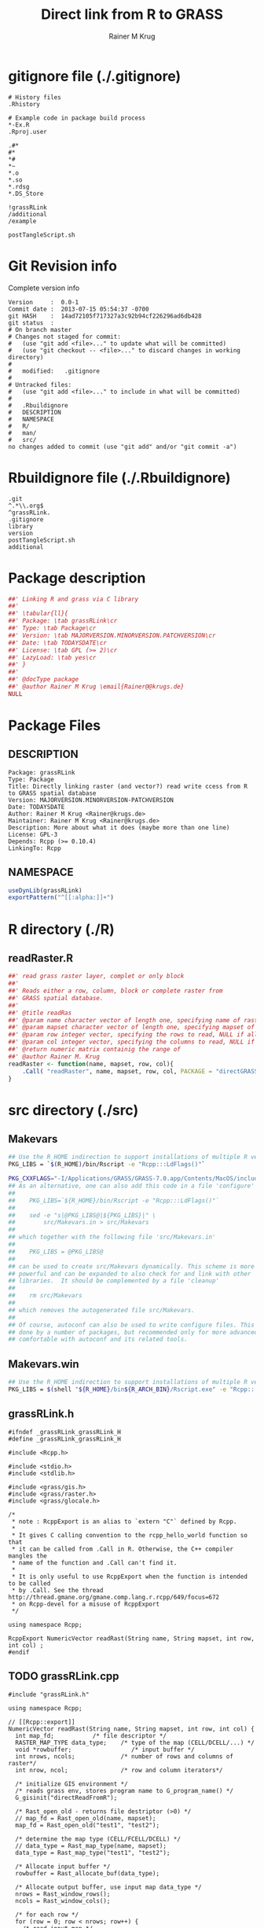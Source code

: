 # -*- org-babel-tangled-file: t; org-babel-tangle-run-postTangleScript: t; -*-

#+TITLE:     Direct link from R to GRASS
#+AUTHOR:    Rainer M Krug
#+EMAIL:     Rainer@krugs.de
#+DESCRIPTION: R Package to enable the direct access of GRASS rasters
#+KEYWORDS: 

:CONFIG:
#+LANGUAGE:  en
#+OPTIONS:   H:3 num:t toc:t \n:nil @:t ::t |:t ^:t -:t f:t *:t <:t
#+OPTIONS:   TeX:t LaTeX:nil skip:nil d:nil todo:t pri:nil tags:not-in-toc
#+INFOJS_OPT: view:nil toc:nil ltoc:t mouse:underline buttons:0 path:http://orgmode.org/org-info.js
#+EXPORT_SELECT_TAGS: export
#+EXPORT_EXCLUDE_TAGS: noexport
#+LINK_UP:   
#+LINK_HOME: 

#+TODO: TODO OPTIMIZE TOGET COMPLETE WAIT VERIFY CHECK CODE DOCUMENTATION | DONE RECEIVED CANCELD 

#+STARTUP: indent hidestars nohideblocks
#+DRAWERS: HIDDEN PROPERTIES STATE CONFIG BABEL OUTPUT LATEXHEADER HTMLHEADER
#+STARTUP: nohidestars hideblocks
:END:
:HTMLHEADER:
#+begin_html
  <div id="subtitle" style="float: center; text-align: center;">
  <p>
Org-babel support for building 
  <a href="http://www.r-project.org/">R</a> packages
  </p>
  <p>
  <a href="http://www.r-project.org/">
  <img src="http://www.r-project.org/Rlogo.jpg"/>
  </a>
  </p>
  </div>
#+end_html
:END:
:LATEXHEADER:
#+LATEX_HEADER: \usepackage{rotfloat}
#+LATEX_HEADER: \definecolor{light-gray}{gray}{0.9}
#+LATEX_HEADER: \lstset{%
#+LATEX_HEADER:     basicstyle=\ttfamily\footnotesize,       % the font that is used for the code
#+LATEX_HEADER:     tabsize=4,                       % sets default tabsize to 4 spaces
#+LATEX_HEADER:     numbers=left,                    % where to put the line numbers
#+LATEX_HEADER:     numberstyle=\tiny,               % line number font size
#+LATEX_HEADER:     stepnumber=0,                    % step between two line numbers
#+LATEX_HEADER:     breaklines=true,                 %!! don't break long lines of code
#+LATEX_HEADER:     showtabs=false,                  % show tabs within strings adding particular underscores
#+LATEX_HEADER:     showspaces=false,                % show spaces adding particular underscores
#+LATEX_HEADER:     showstringspaces=false,          % underline spaces within strings
#+LATEX_HEADER:     keywordstyle=\color{blue},
#+LATEX_HEADER:     identifierstyle=\color{black},
#+LATEX_HEADER:     stringstyle=\color{green},
#+LATEX_HEADER:     commentstyle=\color{red},
#+LATEX_HEADER:     backgroundcolor=\color{light-gray},   % sets the background color
#+LATEX_HEADER:     columns=fullflexible,  
#+LATEX_HEADER:     basewidth={0.5em,0.4em}, 
#+LATEX_HEADER:     captionpos=b,                    % sets the caption position to `bottom'
#+LATEX_HEADER:     extendedchars=false              %!?? workaround for when the listed file is in UTF-8
#+LATEX_HEADER: }
:END:
:BABEL:
#+PROPERTY: exports code
#+PROPERTY: comments yes
#+PROPERTY: padline no
#+PROPERTY: var MAJORVERSION=0
#+PROPERTY: var+ MINORVERSION=0
#+PROPERTY: var+ PATCHVERSION=1
#+PROPERTY: var+ GITHASH="testhash" 
#+PROPERTY: var+ GITCOMMITDATE="testdate"
:END:

* Internal configurations                      :noexport:
** Evaluate to run post tangle script
#+begin_src emacs-lisp :results silent :tangle no :exports none
  (add-hook 'org-babel-post-tangle-hook
            (
             lambda () 
                    (call-process-shell-command "./postTangleScript.sh" nil 0 nil)
  ;;              (async-shell-command "./postTangleScript.sh")
  ;;              (ess-load-file (save-window-excursion (replace-regexp-in-string ".org" ".R" buffer-file-name)))))
  ;;              (ess-load-file "nsa.R")))
  ;;              (ess-load-file "spreadSim.R")
                    )
            )
#+end_src

** Post tangle script
:PROPERTIES:
:tangle: postTangleScript.sh
:END:
#+begin_src sh :tangle postTangleScript.sh
  sed -i '' s/MAJORVERSION/$MAJORVERSION/ ./DESCRIPTION
  sed -i '' s/MINORVERSION/$MINORVERSION/ ./DESCRIPTION
  sed -i '' s/PATCHVERSION/$PATCHVERSION/ ./DESCRIPTION
  sed -i '' s/TODAYSDATE/`date +%Y-%m-%d_%H-%M`/ ./DESCRIPTION

  # sed -i '' s/MAJORVERSION/$MAJORVERSION/ ./seedDisp-package.R
  # sed -i '' s/MINORVERSION/$MINORVERSION/ ./seedDisp-package.R
  # sed -i '' s/PATCHVERSION/$PATCHVERSION/ ./seedDisp-package.R
  # sed -i '' s/TODAYSDATE/`date +%Y-%m-%d_%H-%M`/ ./seedDisp-package.R

  Rscript -e "library(roxygen2);roxygenize('pkg', roxygen.dir='pkg', copy.package=FALSE, unlink.target=FALSE)"
  # rm -f ./postTangleScript.sh
#+end_src

#+RESULTS:


* gitignore file (./.gitignore)
:PROPERTIES:
:tangle: ./.gitignore
:comments: no
:no-expand: TRUE
:shebang:
:padline: no
:END: 
#+begin_src gitignore
# History files
.Rhistory

# Example code in package build process
,*-Ex.R
.Rproj.user

.#*
#*
,*#
,*~
,*.o
,*.so
*.rdsg
*.DS_Store

!grassRLink
/additional
/example

postTangleScript.sh
#+end_src

* Git Revision info
Complete version info
#+begin_src sh :exports results :results output replace 
  echo "Version     : " $MAJORVERSION.$MINORVERSION-$PATCHVERSION
  echo "Commit date : " `git show -s --format="%ci" HEAD`
  echo "git HASH    : " `git rev-parse HEAD`
  echo "git status  : "
  git status
#+end_src

#+RESULTS:
#+begin_example
Version     :  0.0-1
Commit date :  2013-07-15 05:54:37 -0700
git HASH    :  14ad72105f717327a3c92b94cf226296ad6db428
git status  : 
# On branch master
# Changes not staged for commit:
#   (use "git add <file>..." to update what will be committed)
#   (use "git checkout -- <file>..." to discard changes in working directory)
#
#	modified:   .gitignore
#
# Untracked files:
#   (use "git add <file>..." to include in what will be committed)
#
#	.Rbuildignore
#	DESCRIPTION
#	NAMESPACE
#	R/
#	man/
#	src/
no changes added to commit (use "git add" and/or "git commit -a")
#+end_example



* Rbuildignore file (./.Rbuildignore)
:PROPERTIES:
:tangle: ./.Rbuildignore
:comments: no
:no-expand: TRUE
:shebang:
:padline: no
:END: 
#+begin_src fundamental
  .git
  ^.*\\.org$
  ^grassRLink.
  .gitignore
  library
  version
  postTangleScript.sh
  additional
#+end_src



* Package description
:PROPERTIES:
:tangle: ./grassRLink-package.R
:eval: nil
:shebang: nil
:padline: no
:no-expand: TRUE
:comments: no
:END:
#+begin_src R
##' Linking R and grass via C library
##' 
##' \tabular{ll}{
##' Package: \tab grassRLink\cr
##' Type: \tab Package\cr
##' Version: \tab MAJORVERSION.MINORVERSION.PATCHVERSION\cr
##' Date: \tab TODAYSDATE\cr
##' License: \tab GPL (>= 2)\cr
##' LazyLoad: \tab yes\cr
##' }
##'
##' @docType package
##' @author Rainer M Krug \email{Rainer@@krugs.de}
NULL
#+end_src

* Package Files
** DESCRIPTION
:PROPERTIES:
:tangle:   ./DESCRIPTION
:padline: no 
:no-expand: TRUE
:comments: no
:END:
#+begin_src fundamental
Package: grassRLink
Type: Package
Title: Directly linking raster (and vector?) read write ccess from R to GRASS spatial database
Version: MAJORVERSION.MINORVERSION-PATCHVERSION
Date: TODAYSDATE
Author: Rainer M Krug <Rainer@krugs.de>
Maintainer: Rainer M Krug <Rainer@krugs.de>
Description: More about what it does (maybe more than one line)
License: GPL-3
Depends: Rcpp (>= 0.10.4)
LinkingTo: Rcpp  
 #+end_src

** NAMESPACE
 :PROPERTIES:
 :tangle:   ./NAMESPACE
 :padline: no 
 :no-expand: TRUE
 :comments: no
 :END:
 #+begin_src R
useDynLib(grassRLink)
exportPattern("^[[:alpha:]]+")
#+end_src

#+results:


* R directory (./R)
** readRaster.R
:PROPERTIES:
 :tangle:   no
 :comments: yes
 :END:
#+begin_src R 
##' read grass raster layer, complet or only block
##'
##' Reads either a row, column, block or complete raster from
##' GRASS spatial database.
##' 
##' @title readRas
##' @param name character vector of length one, specifying name of raster layer
##' @param mapset character vector of length one, specifying mapset of the raster layer
##' @param row integer vector, specifying the rows to read, NULL if all
##' @param col integer vector, specifying the columns to read, NULL if all
##' @return numeric matrix containig the range of 
##' @author Rainer M. Krug
readRaster <- function(name, mapset, row, col){
    .Call( "readRaster", name, mapset, row, col, PACKAGE = "directGRASS" )
}
#+end_src

* src directory (./src)
** Makevars
:PROPERTIES:
:tangle: ./src/Makevars
:results: silent
:eval: nil
:no-expand: TRUE
:comments: no
:shebang: 
:END:
#+begin_src sh
## Use the R_HOME indirection to support installations of multiple R version
PKG_LIBS = `$(R_HOME)/bin/Rscript -e "Rcpp:::LdFlags()"`

PKG_CXXFLAGS="-I/Applications/GRASS/GRASS-7.0.app/Contents/MacOS/include/"
## As an alternative, one can also add this code in a file 'configure'
##
##    PKG_LIBS=`${R_HOME}/bin/Rscript -e "Rcpp:::LdFlags()"`
## 
##    sed -e "s|@PKG_LIBS@|${PKG_LIBS}|" \
##        src/Makevars.in > src/Makevars
## 
## which together with the following file 'src/Makevars.in'
##
##    PKG_LIBS = @PKG_LIBS@
##
## can be used to create src/Makevars dynamically. This scheme is more
## powerful and can be expanded to also check for and link with other
## libraries.  It should be complemented by a file 'cleanup'
##
##    rm src/Makevars
##
## which removes the autogenerated file src/Makevars. 
##
## Of course, autoconf can also be used to write configure files. This is
## done by a number of packages, but recommended only for more advanced users
## comfortable with autoconf and its related tools.
#+end_src

** Makevars.win
 :PROPERTIES:
 :tangle: ./src/Makevars.win
 :results: silent
 :eval: nil
 :END:
#+begin_src sh
## Use the R_HOME indirection to support installations of multiple R version
PKG_LIBS = $(shell "${R_HOME}/bin${R_ARCH_BIN}/Rscript.exe" -e "Rcpp:::LdFlags()")
#+end_src
** grassRLink.h
:PROPERTIES:
:tangle: ./src/grassRLink.h
:END:
#+begin_src c++
#ifndef _grassRLink_grassRLink_H
#define _grassRLink_grassRLink_H

#include <Rcpp.h>

#include <stdio.h>
#include <stdlib.h>

#include <grass/gis.h>
#include <grass/raster.h>
#include <grass/glocale.h>

/*
 ,* note : RcppExport is an alias to `extern "C"` defined by Rcpp.
 ,*
 ,* It gives C calling convention to the rcpp_hello_world function so that 
 ,* it can be called from .Call in R. Otherwise, the C++ compiler mangles the 
 ,* name of the function and .Call can't find it.
 ,*
 ,* It is only useful to use RcppExport when the function is intended to be called
 ,* by .Call. See the thread http://thread.gmane.org/gmane.comp.lang.r.rcpp/649/focus=672
 ,* on Rcpp-devel for a misuse of RcppExport
 ,*/

using namespace Rcpp;

RcppExport NumericVector readRast(String name, String mapset, int row, int col) ;
#endif
#+end_src

** TODO grassRLink.cpp
:PROPERTIES:
:tangle: ./src/grassRLink.cpp
:END:
#+BEGIN_SRC c++
#include "grassRLink.h"

using namespace Rcpp;

// [[Rcpp::export]]
NumericVector readRast(String name, String mapset, int row, int col) {
  int map_fd;			/* file descriptor */
  RASTER_MAP_TYPE data_type;	/* type of the map (CELL/DCELL/...) */
  void *rowbuffer;                 /* input buffer */
  int nrows, ncols;             /* number of rows and columns of raster*/
  int nrow, ncol;               /* row and column iterators*/

  /* initialize GIS environment */
  /* reads grass env, stores program name to G_program_name() */
  G_gisinit("directReadFromR");  

  /* Rast_open_old - returns file destriptor (>0) */
  // map_fd = Rast_open_old(name, mapset);
  map_fd = Rast_open_old("test1", "test2");
 
  /* determine the map type (CELL/FCELL/DCELL) */
  // data_type = Rast_map_type(name, mapset);
  data_type = Rast_map_type("test1", "test2");

  /* Allocate input buffer */
  rowbuffer = Rast_allocate_buf(data_type);

  /* Allocate output buffer, use input map data_type */
  nrows = Rast_window_rows();
  ncols = Rast_window_cols();

  /* for each row */
  for (row = 0; row < nrows; row++) {
    /* read input map */
    Rast_get_row(map_fd, rowbuffer, row, data_type);

    /* process the data */
    for (col = 0; col < ncols; col++) {
      /* use different function for each data type */
      switch (data_type) {
      case CELL_TYPE:
	break;
      case FCELL_TYPE:
	break;
      case DCELL_TYPE:
	break;
      }
    }
  }
}

/*** R
     # x <- 1:5
     # f(x)
     # x[1]
,*/

#+END_SRC

* TODO Local tests
* TODO Vignette
* package management                                               :noexport:
** check package
#+begin_src sh :results output
  CWD=`pwd`
  R CMD check pkg | sed 's/^*/ */'
#+end_src

#+results:
#+begin_example
 * using log directory ‘/home/rkrug/Documents/Projects/R-Packages/seeddisp/pkg.Rcheck’
 * using R version 2.13.2 (2011-09-30)
 * using platform: i686-pc-linux-gnu (32-bit)
 * using session charset: UTF-8
 * checking for file ‘DESCRIPTION’ ... OK
 * checking extension type ... Package
 * this is package ‘seedDisp’ version ‘0.0-13’
 * checking package namespace information ... OK
 * checking package dependencies ... OK
 * checking if this is a source package ... WARNING
Subdirectory ‘seedDisp/src’ contains object files.
 * checking for executable files ... OK
 * checking whether package ‘seedDisp’ can be installed ... OK
 * checking installed package size ... OK
 * checking package directory ... OK
 * checking for portable file names ... OK
 * checking for sufficient/correct file permissions ... OK
 * checking DESCRIPTION meta-information ... OK
 * checking top-level files ... OK
 * checking index information ... OK
 * checking package subdirectories ... WARNING
Subdirectory 'inst' contains no files.
 * checking R files for non-ASCII characters ... OK
 * checking R files for syntax errors ... OK
 * checking whether the package can be loaded ... OK
 * checking whether the package can be loaded with stated dependencies ... OK
 * checking whether the package can be unloaded cleanly ... OK
 * checking whether the namespace can be loaded with stated dependencies ... OK
 * checking whether the namespace can be unloaded cleanly ... OK
 * checking for unstated dependencies in R code ... OK
 * checking S3 generic/method consistency ... OK
 * checking replacement functions ... OK
 * checking foreign function calls ... OK
 * checking R code for possible problems ... OK
 * checking Rd files ... OK
 * checking Rd metadata ... OK
 * checking Rd cross-references ... OK
 * checking for missing documentation entries ... WARNING
Undocumented code objects:
  waterDisp
All user-level objects in a package should have documentation entries.
See the chapter 'Writing R documentation files' in the 'Writing R
Extensions' manual.
 * checking for code/documentation mismatches ... WARNING
Codoc mismatches from documentation object 'birdDispGRASS':
birdDispGRASS
  Code: function(input, output = "birdDispSeeds", zeroToNULL = TRUE,
                 overwrite = FALSE)
  Docs: function(input, output, overwrite)
  Argument names in code not in docs:
    zeroToNULL
  Mismatches in argument names:
    Position: 3 Code: zeroToNULL Docs: overwrite
  Mismatches in argument default values:
    Name: 'output' Code: "birdDispSeeds" Docs: 
    Name: 'overwrite' Code: FALSE Docs: 

Codoc mismatches from documentation object 'localDispGRASS':
localDispGRASS
  Code: function(input, output = "localDispSeeds", zeroToNULL = TRUE,
                 overwrite = FALSE)
  Docs: function(input, output, overwrite)
  Argument names in code not in docs:
    zeroToNULL
  Mismatches in argument names:
    Position: 3 Code: zeroToNULL Docs: overwrite
  Mismatches in argument default values:
    Name: 'output' Code: "localDispSeeds" Docs: 
    Name: 'overwrite' Code: FALSE Docs: 

Codoc mismatches from documentation object 'waterDispGRASS':
waterDispGRASS
  Code: function(input, output = "waterDispSeeds", slope = "slope",
                 flowdir = "flowdir", depRates, overwrite = FALSE,
                 zeroToNULL = TRUE, progress = TRUE)
  Docs: function(input, output = "waterDispSeeds", slope = "SLOPE",
                 flowdir = "FLOWDIR", overwrite = FALSE)
  Argument names in code not in docs:
    depRates zeroToNULL progress
  Mismatches in argument names:
    Position: 5 Code: depRates Docs: overwrite
  Mismatches in argument default values:
    Name: 'slope' Code: "slope" Docs: "SLOPE"
    Name: 'flowdir' Code: "flowdir" Docs: "FLOWDIR"

Codoc mismatches from documentation object 'windDisp':
windDisp
  Code: function(SD2D, SEEDS, MASK, zeroToNULL)
  Docs: function(SD2D, SEEDS, MASK)
  Argument names in code not in docs:
    zeroToNULL

Codoc mismatches from documentation object 'windDispGRASS':
windDisp
  Code: function(SD2D, SEEDS, MASK, zeroToNULL)
  Docs: function(SD2D, input, output = "windDispSeeds", overwrite =
                 FALSE)
  Argument names in code not in docs:
    SEEDS MASK zeroToNULL
  Argument names in docs not in code:
    input output overwrite
  Mismatches in argument names:
    Position: 2 Code: SEEDS Docs: input
    Position: 3 Code: MASK Docs: output
    Position: 4 Code: zeroToNULL Docs: overwrite

 * checking Rd \usage sections ... WARNING
Documented arguments not in \usage in documentation object 'waterDispGRASS':
  depRates

Objects in \usage without \alias in documentation object 'windDispGRASS':
  windDisp

Functions with \usage entries need to have the appropriate \alias
entries, and all their arguments documented.
The \usage entries must correspond to syntactically valid R code.
See the chapter 'Writing R documentation files' in the 'Writing R
Extensions' manual.
 * checking Rd contents ... OK
 * checking for unstated dependencies in examples ... OK
 * checking line endings in C/C++/Fortran sources/headers ... OK
 * checking line endings in Makefiles ... OK
 * checking for portable compilation flags in Makevars ... OK
 * checking for portable use of $(BLAS_LIBS) and $(LAPACK_LIBS) ... OK
 * checking examples ... NONE
 * checking PDF version of manual ... OK
WARNING: There were 5 warnings, see
  ‘/home/rkrug/Documents/Projects/R-Packages/seeddisp/pkg.Rcheck/00check.log’
for details
#+end_example



** INSTALL package

#+begin_src sh :results output :var rckopts="--library=./Rlib"
  R CMD INSTALL $rckopts pkg
#+end_src

#+results:
: g++ -I/usr/share/R/include   -I"/home/rkrug/R/i486-pc-linux-gnu-library/2.13/Rcpp/include"   -fpic  -O3 -pipe  -g -c windDispCpp.cpp -o windDispCpp.o
: g++ -shared -o seedDisp.so windDispCpp.o -L/home/rkrug/R/i486-pc-linux-gnu-library/2.13/Rcpp/lib -lRcpp -Wl,-rpath,/home/rkrug/R/i486-pc-linux-gnu-library/2.13/Rcpp/lib -L/usr/lib/R/lib -lR


** build package

#+begin_src sh :results output
  R CMD build ./
#+end_src

#+results:



** load library

#+begin_src R :session :results output :var libname=(file-name-directory buffer-file-name)
## customize the next line as needed: 
.libPaths(new = file.path(getwd(),"Rlib") )
require( basename(libname), character.only=TRUE)
#+end_src

#+results:

- this loads the library into an R session
- customize or delete the =.libPaths= line as desired 


: #+begin_src R :session :var libname=(file-name-directory buffer-file-name)
: .libPaths(new = file.path(getwd(),"Rlib") )
: require( basename(libname), character.only=TRUE)
: #+end_src

** grep require( 

- if you keep all your source code in this =.org= document, then you do not
  need to do this - instead just type =C-s require(=
- list package dependencies that might need to be dealt with

#+begin_src sh :results output
grep 'require(' R/*
#+end_src

: #+begin_src sh :results output
: grep 'require(' R/*
: #+end_src

** set up .Rbuildignore and man, R, and Rlib directories

- This document sits in the top level source directory. So, ignore it
  and its offspring when checking, installing and building.
- List all files to ignore under =#+results: rbi=  (including this
  one!). Regular expressions are allowed.
- Rlib is optional. If you want to INSTALL in the system directory,
  you own't need it.

: #+results: rbi
#+results: rbi
: Rpackage.*
: PATCHVERSION
: MAJORVERSION
: MINORVERSION

Only need to run this once (unless you add more ignorable files).

#+begin_src R :results output silent :var rbld=rbi 
dir.create("./seedDisp")
cat(rbld,'\n', file="./.Rbuildignore")
dir.create("./man")
dir.create("./R")
dir.create("./src")
dir.create("./Rlib")
#+end_src

: #+begin_src R :results output silent :var rbld=rbi 
: cat(rbld,'\n', file=".Rbuildignore")
: dir.create("man")
: dir.create("R")
: dir.create("../Rlib")
: #+end_src

* Package structure and src languages                              :noexport:

- The top level directory may contain these files (and others):

| filename    | filetype      |
|-------------+---------------|
| INDEX       | text          |
| NAMESPACE   | R-like script |
| configure   | Bourne shell  |
| cleanup     | Bourne shell  |
| LICENSE     | text          |
| LICENCE     | text          |
| COPYING     | text          |
| NEWS        | text          |
| DESCRIPTION | [[http://www.debian.org/doc/debian-policy/ch-controlfields.html][DCF]]           |
|-------------+---------------|


 
-  and subdirectories
| direname | types of files                                   |
|----------+--------------------------------------------------|
| R        | R                                                |
| data     | various                                          |
| demo     | R                                                |
| exec     | various                                          |
| inst     | various                                          |
| man      | Rd                                               |
| po       | poEdit                                           |
| src      | .c, .cc or .cpp, .f, .f90, .f95, .m, .mm, .M, .h |
| tests    | R, Rout                                          |
|----------+--------------------------------------------------|
|          |                                                  |
   
 [[info:emacs#Specifying%20File%20Variables][info:emacs#Specifying File Variables]]
